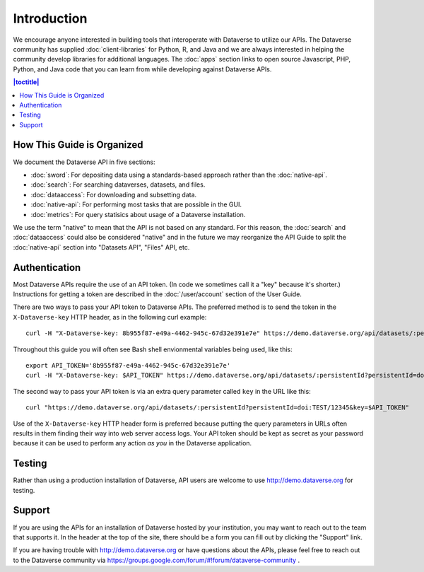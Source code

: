 Introduction
============

We encourage anyone interested in building tools that interoperate with Dataverse to utilize our APIs. The Dataverse community has supplied :doc:`client-libraries` for Python, R, and Java and we are always interested in helping the community develop libraries for additional languages. The :doc:`apps` section links to open source Javascript, PHP, Python, and Java code that you can learn from while developing against Dataverse APIs.

.. contents:: |toctitle|
    :local:

How This Guide is Organized
---------------------------

We document the Dataverse API in five sections:

- :doc:`sword`: For depositing data using a standards-based approach rather than the :doc:`native-api`.
- :doc:`search`: For searching dataverses, datasets, and files.
- :doc:`dataaccess`: For downloading and subsetting data.
- :doc:`native-api`: For performing most tasks that are possible in the GUI.
- :doc:`metrics`: For query statisics about usage of a Dataverse installation.

We use the term "native" to mean that the API is not based on any standard. For this reason, the :doc:`search` and :doc:`dataaccess` could also be considered "native" and in the future we may reorganize the API Guide to split the :doc:`native-api` section into "Datasets API", "Files" API, etc.

Authentication
--------------

Most Dataverse APIs require the use of an API token. (In code we sometimes call it a "key" because it's shorter.) Instructions for getting a token are described in the :doc:`/user/account` section of the User Guide.

There are two ways to pass your API token to Dataverse APIs. The preferred method is to send the token in the ``X-Dataverse-key`` HTTP header, as in the following curl example::

    curl -H "X-Dataverse-key: 8b955f87-e49a-4462-945c-67d32e391e7e" https://demo.dataverse.org/api/datasets/:persistentId?persistentId=doi:TEST/12345

Throughout this guide you will often see Bash shell envionmental variables being used, like this::

    export API_TOKEN='8b955f87-e49a-4462-945c-67d32e391e7e'
    curl -H "X-Dataverse-key: $API_TOKEN" https://demo.dataverse.org/api/datasets/:persistentId?persistentId=doi:TEST/12345

The second way to pass your API token is via an extra query parameter called ``key`` in the URL like this::

    curl "https://demo.dataverse.org/api/datasets/:persistentId?persistentId=doi:TEST/12345&key=$API_TOKEN"

Use of the ``X-Dataverse-key`` HTTP header form is preferred because putting the query parameters in URLs often results in them finding their way into web server access logs. Your API token should be kept as secret as your password because it can be used to perform any action *as you* in the Dataverse application.

Testing
-------

Rather than using a production installation of Dataverse, API users are welcome to use http://demo.dataverse.org for testing.  

Support
-------

If you are using the APIs for an installation of Dataverse hosted by your institution, you may want to reach out to the team that supports it. In the header at the top of the site, there should be a form you can fill out by clicking the "Support" link.

If you are having trouble with http://demo.dataverse.org or have questions about the APIs, please feel free to reach out to the Dataverse community via https://groups.google.com/forum/#!forum/dataverse-community .
